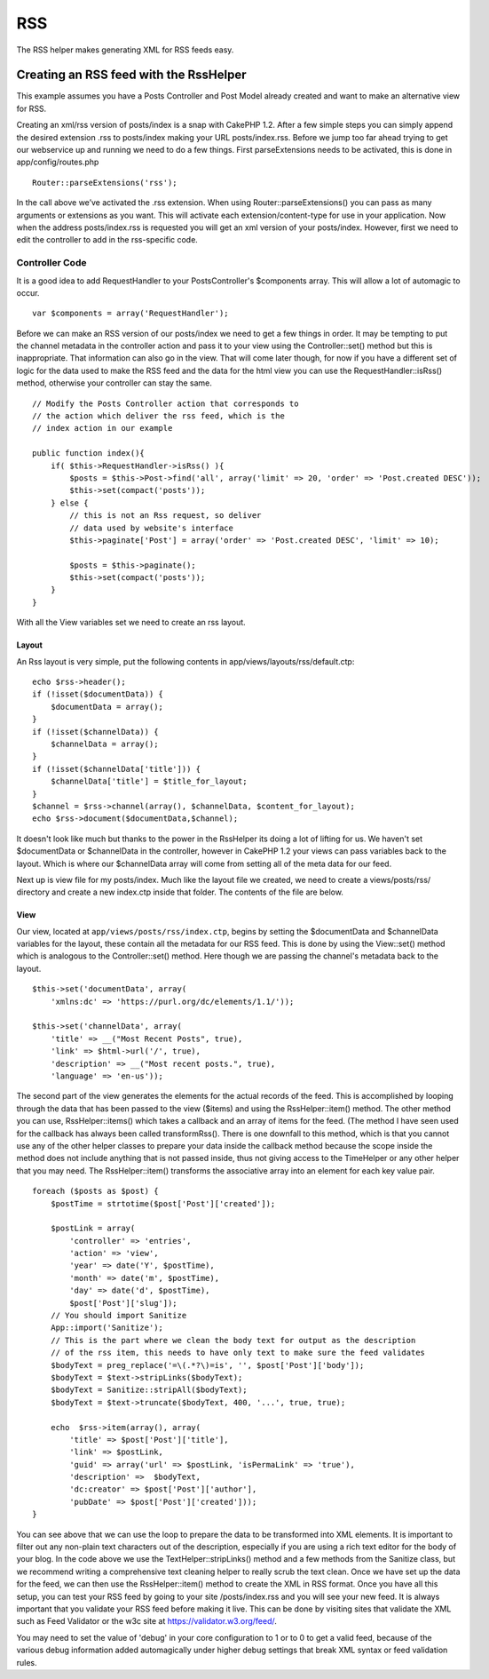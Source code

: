 RSS
###

The RSS helper makes generating XML for RSS feeds easy.

Creating an RSS feed with the RssHelper
=======================================

This example assumes you have a Posts Controller and Post Model already
created and want to make an alternative view for RSS.

Creating an xml/rss version of posts/index is a snap with CakePHP 1.2.
After a few simple steps you can simply append the desired extension
.rss to posts/index making your URL posts/index.rss. Before we jump too
far ahead trying to get our webservice up and running we need to do a
few things. First parseExtensions needs to be activated, this is done in
app/config/routes.php

::

          Router::parseExtensions('rss');

In the call above we’ve activated the .rss extension. When using
Router::parseExtensions() you can pass as many arguments or extensions
as you want. This will activate each extension/content-type for use in
your application. Now when the address posts/index.rss is requested you
will get an xml version of your posts/index. However, first we need to
edit the controller to add in the rss-specific code.

Controller Code
---------------

It is a good idea to add RequestHandler to your PostsController's
$components array. This will allow a lot of automagic to occur.

::

        var $components = array('RequestHandler');

Before we can make an RSS version of our posts/index we need to get a
few things in order. It may be tempting to put the channel metadata in
the controller action and pass it to your view using the
Controller::set() method but this is inappropriate. That information can
also go in the view. That will come later though, for now if you have a
different set of logic for the data used to make the RSS feed and the
data for the html view you can use the RequestHandler::isRss() method,
otherwise your controller can stay the same.

::

    // Modify the Posts Controller action that corresponds to
    // the action which deliver the rss feed, which is the
    // index action in our example

    public function index(){
        if( $this->RequestHandler->isRss() ){
            $posts = $this->Post->find('all', array('limit' => 20, 'order' => 'Post.created DESC'));
            $this->set(compact('posts'));
        } else {
            // this is not an Rss request, so deliver
            // data used by website's interface
            $this->paginate['Post'] = array('order' => 'Post.created DESC', 'limit' => 10);
            
            $posts = $this->paginate();
            $this->set(compact('posts'));
        }
    }

With all the View variables set we need to create an rss layout.

Layout
~~~~~~

An Rss layout is very simple, put the following contents in
app/views/layouts/rss/default.ctp:

::

    echo $rss->header();
    if (!isset($documentData)) {
        $documentData = array();
    }
    if (!isset($channelData)) {
        $channelData = array();
    }
    if (!isset($channelData['title'])) {
        $channelData['title'] = $title_for_layout;
    } 
    $channel = $rss->channel(array(), $channelData, $content_for_layout);
    echo $rss->document($documentData,$channel);

It doesn't look like much but thanks to the power in the RssHelper its
doing a lot of lifting for us. We haven't set $documentData or
$channelData in the controller, however in CakePHP 1.2 your views can
pass variables back to the layout. Which is where our $channelData array
will come from setting all of the meta data for our feed.

Next up is view file for my posts/index. Much like the layout file we
created, we need to create a views/posts/rss/ directory and create a new
index.ctp inside that folder. The contents of the file are below.

View
~~~~

Our view, located at ``app/views/posts/rss/index.ctp``, begins by
setting the $documentData and $channelData variables for the layout,
these contain all the metadata for our RSS feed. This is done by using
the View::set() method which is analogous to the Controller::set()
method. Here though we are passing the channel's metadata back to the
layout.

::

        $this->set('documentData', array(
            'xmlns:dc' => 'https://purl.org/dc/elements/1.1/'));

        $this->set('channelData', array(
            'title' => __("Most Recent Posts", true),
            'link' => $html->url('/', true),
            'description' => __("Most recent posts.", true),
            'language' => 'en-us'));

The second part of the view generates the elements for the actual
records of the feed. This is accomplished by looping through the data
that has been passed to the view ($items) and using the
RssHelper::item() method. The other method you can use,
RssHelper::items() which takes a callback and an array of items for the
feed. (The method I have seen used for the callback has always been
called transformRss(). There is one downfall to this method, which is
that you cannot use any of the other helper classes to prepare your data
inside the callback method because the scope inside the method does not
include anything that is not passed inside, thus not giving access to
the TimeHelper or any other helper that you may need. The
RssHelper::item() transforms the associative array into an element for
each key value pair.

::

        foreach ($posts as $post) {
            $postTime = strtotime($post['Post']['created']);
     
            $postLink = array(
                'controller' => 'entries',
                'action' => 'view',
                'year' => date('Y', $postTime),
                'month' => date('m', $postTime),
                'day' => date('d', $postTime),
                $post['Post']['slug']);
            // You should import Sanitize
            App::import('Sanitize');
            // This is the part where we clean the body text for output as the description 
            // of the rss item, this needs to have only text to make sure the feed validates
            $bodyText = preg_replace('=\(.*?\)=is', '', $post['Post']['body']);
            $bodyText = $text->stripLinks($bodyText);
            $bodyText = Sanitize::stripAll($bodyText);
            $bodyText = $text->truncate($bodyText, 400, '...', true, true);
     
            echo  $rss->item(array(), array(
                'title' => $post['Post']['title'],
                'link' => $postLink,
                'guid' => array('url' => $postLink, 'isPermaLink' => 'true'),
                'description' =>  $bodyText,
                'dc:creator' => $post['Post']['author'],
                'pubDate' => $post['Post']['created']));
        }

You can see above that we can use the loop to prepare the data to be
transformed into XML elements. It is important to filter out any
non-plain text characters out of the description, especially if you are
using a rich text editor for the body of your blog. In the code above we
use the TextHelper::stripLinks() method and a few methods from the
Sanitize class, but we recommend writing a comprehensive text cleaning
helper to really scrub the text clean. Once we have set up the data for
the feed, we can then use the RssHelper::item() method to create the XML
in RSS format. Once you have all this setup, you can test your RSS feed
by going to your site /posts/index.rss and you will see your new feed.
It is always important that you validate your RSS feed before making it
live. This can be done by visiting sites that validate the XML such as
Feed Validator or the w3c site at https://validator.w3.org/feed/.

You may need to set the value of 'debug' in your core configuration to 1
or to 0 to get a valid feed, because of the various debug information
added automagically under higher debug settings that break XML syntax or
feed validation rules.
